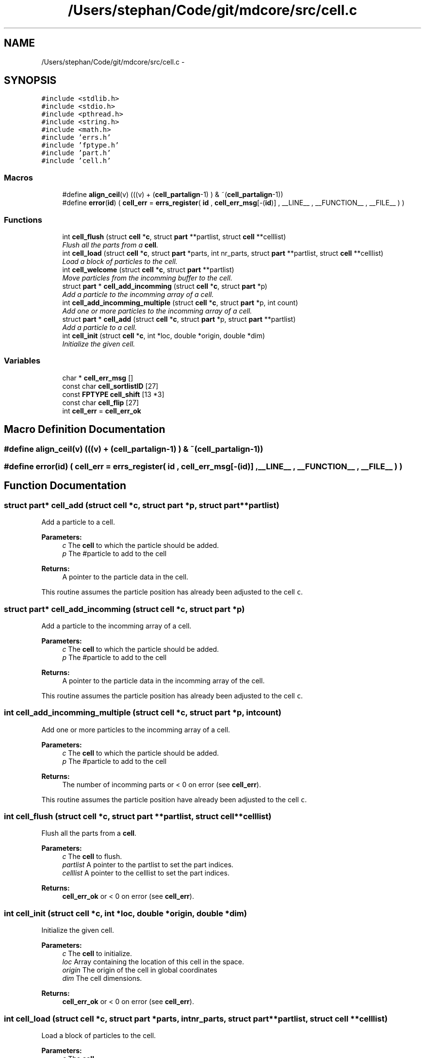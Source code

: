 .TH "/Users/stephan/Code/git/mdcore/src/cell.c" 3 "Thu Apr 24 2014" "Version 0.1.5" "mdcore" \" -*- nroff -*-
.ad l
.nh
.SH NAME
/Users/stephan/Code/git/mdcore/src/cell.c \- 
.SH SYNOPSIS
.br
.PP
\fC#include <stdlib\&.h>\fP
.br
\fC#include <stdio\&.h>\fP
.br
\fC#include <pthread\&.h>\fP
.br
\fC#include <string\&.h>\fP
.br
\fC#include <math\&.h>\fP
.br
\fC#include 'errs\&.h'\fP
.br
\fC#include 'fptype\&.h'\fP
.br
\fC#include 'part\&.h'\fP
.br
\fC#include 'cell\&.h'\fP
.br

.SS "Macros"

.in +1c
.ti -1c
.RI "#define \fBalign_ceil\fP(v)   (((v) + (\fBcell_partalign\fP-1) ) & ~(\fBcell_partalign\fP-1))"
.br
.ti -1c
.RI "#define \fBerror\fP(\fBid\fP)   ( \fBcell_err\fP = \fBerrs_register\fP( \fBid\fP , \fBcell_err_msg\fP[-(\fBid\fP)] , __LINE__ , __FUNCTION__ , __FILE__ ) )"
.br
.in -1c
.SS "Functions"

.in +1c
.ti -1c
.RI "int \fBcell_flush\fP (struct \fBcell\fP *\fBc\fP, struct \fBpart\fP **partlist, struct \fBcell\fP **celllist)"
.br
.RI "\fIFlush all the parts from a \fBcell\fP\&. \fP"
.ti -1c
.RI "int \fBcell_load\fP (struct \fBcell\fP *\fBc\fP, struct \fBpart\fP *parts, int nr_parts, struct \fBpart\fP **partlist, struct \fBcell\fP **celllist)"
.br
.RI "\fILoad a block of particles to the cell\&. \fP"
.ti -1c
.RI "int \fBcell_welcome\fP (struct \fBcell\fP *\fBc\fP, struct \fBpart\fP **partlist)"
.br
.RI "\fIMove particles from the incomming buffer to the cell\&. \fP"
.ti -1c
.RI "struct \fBpart\fP * \fBcell_add_incomming\fP (struct \fBcell\fP *\fBc\fP, struct \fBpart\fP *p)"
.br
.RI "\fIAdd a particle to the incomming array of a cell\&. \fP"
.ti -1c
.RI "int \fBcell_add_incomming_multiple\fP (struct \fBcell\fP *\fBc\fP, struct \fBpart\fP *p, int count)"
.br
.RI "\fIAdd one or more particles to the incomming array of a cell\&. \fP"
.ti -1c
.RI "struct \fBpart\fP * \fBcell_add\fP (struct \fBcell\fP *\fBc\fP, struct \fBpart\fP *p, struct \fBpart\fP **partlist)"
.br
.RI "\fIAdd a particle to a cell\&. \fP"
.ti -1c
.RI "int \fBcell_init\fP (struct \fBcell\fP *\fBc\fP, int *loc, double *origin, double *dim)"
.br
.RI "\fIInitialize the given cell\&. \fP"
.in -1c
.SS "Variables"

.in +1c
.ti -1c
.RI "char * \fBcell_err_msg\fP []"
.br
.ti -1c
.RI "const char \fBcell_sortlistID\fP [27]"
.br
.ti -1c
.RI "const \fBFPTYPE\fP \fBcell_shift\fP [13 *3]"
.br
.ti -1c
.RI "const char \fBcell_flip\fP [27]"
.br
.ti -1c
.RI "int \fBcell_err\fP = \fBcell_err_ok\fP"
.br
.in -1c
.SH "Macro Definition Documentation"
.PP 
.SS "#define align_ceil(v)   (((v) + (\fBcell_partalign\fP-1) ) & ~(\fBcell_partalign\fP-1))"

.SS "#define error(\fBid\fP)   ( \fBcell_err\fP = \fBerrs_register\fP( \fBid\fP , \fBcell_err_msg\fP[-(\fBid\fP)] , __LINE__ , __FUNCTION__ , __FILE__ ) )"

.SH "Function Documentation"
.PP 
.SS "struct \fBpart\fP* cell_add (struct \fBcell\fP *c, struct \fBpart\fP *p, struct \fBpart\fP **partlist)"

.PP
Add a particle to a cell\&. 
.PP
\fBParameters:\fP
.RS 4
\fIc\fP The \fBcell\fP to which the particle should be added\&. 
.br
\fIp\fP The #particle to add to the cell
.RE
.PP
\fBReturns:\fP
.RS 4
A pointer to the particle data in the cell\&.
.RE
.PP
This routine assumes the particle position has already been adjusted to the cell \fCc\fP\&. 
.SS "struct \fBpart\fP* cell_add_incomming (struct \fBcell\fP *c, struct \fBpart\fP *p)"

.PP
Add a particle to the incomming array of a cell\&. 
.PP
\fBParameters:\fP
.RS 4
\fIc\fP The \fBcell\fP to which the particle should be added\&. 
.br
\fIp\fP The #particle to add to the cell
.RE
.PP
\fBReturns:\fP
.RS 4
A pointer to the particle data in the incomming array of the cell\&.
.RE
.PP
This routine assumes the particle position has already been adjusted to the cell \fCc\fP\&. 
.SS "int cell_add_incomming_multiple (struct \fBcell\fP *c, struct \fBpart\fP *p, intcount)"

.PP
Add one or more particles to the incomming array of a cell\&. 
.PP
\fBParameters:\fP
.RS 4
\fIc\fP The \fBcell\fP to which the particle should be added\&. 
.br
\fIp\fP The #particle to add to the cell
.RE
.PP
\fBReturns:\fP
.RS 4
The number of incomming parts or < 0 on error (see \fBcell_err\fP)\&.
.RE
.PP
This routine assumes the particle position have already been adjusted to the cell \fCc\fP\&. 
.SS "int cell_flush (struct \fBcell\fP *c, struct \fBpart\fP **partlist, struct \fBcell\fP **celllist)"

.PP
Flush all the parts from a \fBcell\fP\&. 
.PP
\fBParameters:\fP
.RS 4
\fIc\fP The \fBcell\fP to flush\&. 
.br
\fIpartlist\fP A pointer to the partlist to set the part indices\&. 
.br
\fIcelllist\fP A pointer to the celllist to set the part indices\&.
.RE
.PP
\fBReturns:\fP
.RS 4
\fBcell_err_ok\fP or < 0 on error (see \fBcell_err\fP)\&. 
.RE
.PP

.SS "int cell_init (struct \fBcell\fP *c, int *loc, double *origin, double *dim)"

.PP
Initialize the given cell\&. 
.PP
\fBParameters:\fP
.RS 4
\fIc\fP The \fBcell\fP to initialize\&. 
.br
\fIloc\fP Array containing the location of this cell in the space\&. 
.br
\fIorigin\fP The origin of the cell in global coordinates 
.br
\fIdim\fP The cell dimensions\&.
.RE
.PP
\fBReturns:\fP
.RS 4
\fBcell_err_ok\fP or < 0 on error (see \fBcell_err\fP)\&. 
.RE
.PP

.SS "int cell_load (struct \fBcell\fP *c, struct \fBpart\fP *parts, intnr_parts, struct \fBpart\fP **partlist, struct \fBcell\fP **celllist)"

.PP
Load a block of particles to the cell\&. 
.PP
\fBParameters:\fP
.RS 4
\fIc\fP The \fBcell\fP\&. 
.br
\fIparts\fP Pointer to a block of \fBpart\fP\&. 
.br
\fInr_parts\fP The number of parts to load\&. 
.br
\fIpartlist\fP A pointer to the partlist to set the part indices\&. 
.br
\fIcelllist\fP A pointer to the celllist to set the part indices\&.
.RE
.PP
\fBReturns:\fP
.RS 4
\fBcell_err_ok\fP or < 0 on error (see \fBcell_err\fP)\&. 
.RE
.PP

.SS "int cell_welcome (struct \fBcell\fP *c, struct \fBpart\fP **partlist)"

.PP
Move particles from the incomming buffer to the cell\&. 
.PP
\fBParameters:\fP
.RS 4
\fIc\fP The \fBcell\fP\&. 
.br
\fIpartlist\fP A pointer to the partlist to set the part indices\&.
.RE
.PP
\fBReturns:\fP
.RS 4
\fBcell_err_ok\fP or < 0 on error (see \fBcell_err\fP)\&. 
.RE
.PP

.SH "Variable Documentation"
.PP 
.SS "int cell_err = \fBcell_err_ok\fP"

.SS "char* cell_err_msg[]"
\fBInitial value:\fP
.PP
.nf
= {
        "Nothing bad happened\&.",
    "An unexpected NULL pointer was encountered\&.",
    "A call to malloc failed, probably due to insufficient memory\&.",
    "A call to a pthread routine failed\&."
        }
.fi
.SS "const char cell_flip[27]"
\fBInitial value:\fP
.PP
.nf
= { 1 , 1 , 1 , 1 , 1 , 1 , 1 , 1 , 1 , 1 , 1 , 1 , 1 , 0 ,
                             0 , 0 , 0 , 0 , 0 , 0 , 0 , 0 , 0 , 0 , 0 , 0 , 0 }
.fi
.SS "const \fBFPTYPE\fP cell_shift[13 *3]"
\fBInitial value:\fP
.PP
.nf
= {
     5\&.773502691896258e-01 ,  5\&.773502691896258e-01 ,  5\&.773502691896258e-01 ,
     7\&.071067811865475e-01 ,  7\&.071067811865475e-01 ,  0\&.0                   ,
     5\&.773502691896258e-01 ,  5\&.773502691896258e-01 , -5\&.773502691896258e-01 ,
     7\&.071067811865475e-01 ,  0\&.0                   ,  7\&.071067811865475e-01 ,
     1\&.0                   ,  0\&.0                   ,  0\&.0                   ,
     7\&.071067811865475e-01 ,  0\&.0                   , -7\&.071067811865475e-01 ,
     5\&.773502691896258e-01 , -5\&.773502691896258e-01 ,  5\&.773502691896258e-01 ,
     7\&.071067811865475e-01 , -7\&.071067811865475e-01 ,  0\&.0                   ,
     5\&.773502691896258e-01 , -5\&.773502691896258e-01 , -5\&.773502691896258e-01 ,
     0\&.0                   ,  7\&.071067811865475e-01 ,  7\&.071067811865475e-01 ,
     0\&.0                   ,  1\&.0                   ,  0\&.0                   ,
     0\&.0                   ,  7\&.071067811865475e-01 , -7\&.071067811865475e-01 ,
     0\&.0                   ,  0\&.0                   ,  1\&.0                   ,
    }
.fi
.SS "const char cell_sortlistID[27]"
\fBInitial value:\fP
.PP
.nf
= {
       0 ,
       1 , 
       2 ,
       3 ,
       4 , 
       5 ,
       6 ,
       7 , 
       8 ,
       9 ,
       10 , 
       11 ,
       12 ,
       0 , 
       12 ,
       11 ,
       10 , 
       9 ,
       8 ,
       7 , 
       6 ,
       5 ,
       4 , 
       3 ,
       2 ,
       1 , 
       0 
    }
.fi
.SH "Author"
.PP 
Generated automatically by Doxygen for mdcore from the source code\&.

